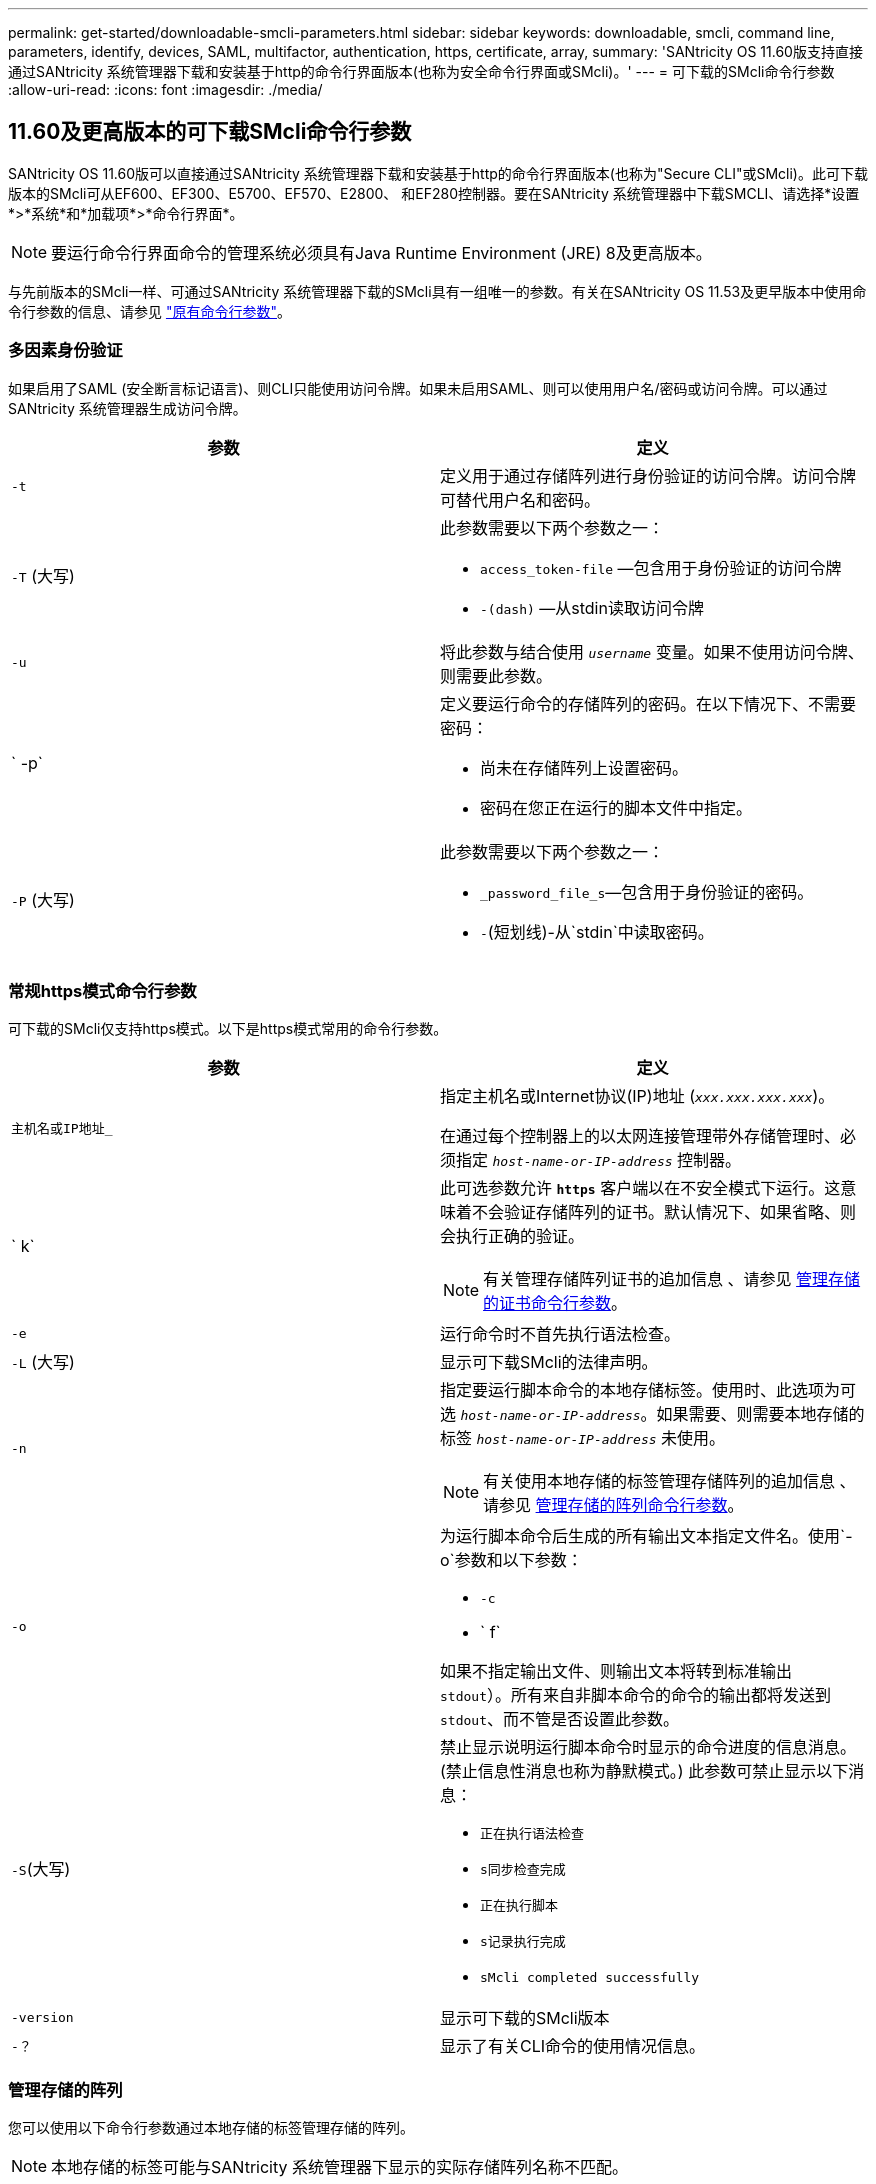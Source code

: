 ---
permalink: get-started/downloadable-smcli-parameters.html 
sidebar: sidebar 
keywords: downloadable, smcli, command line, parameters, identify, devices, SAML, multifactor, authentication, https, certificate, array, 
summary: 'SANtricity OS 11.60版支持直接通过SANtricity 系统管理器下载和安装基于http的命令行界面版本(也称为安全命令行界面或SMcli)。' 
---
= 可下载的SMcli命令行参数
:allow-uri-read: 
:icons: font
:imagesdir: ./media/




== 11.60及更高版本的可下载SMcli命令行参数

SANtricity OS 11.60版可以直接通过SANtricity 系统管理器下载和安装基于http的命令行界面版本(也称为"Secure CLI"或SMcli)。此可下载版本的SMcli可从EF600、EF300、E5700、EF570、E2800、 和EF280控制器。要在SANtricity 系统管理器中下载SMCLI、请选择*设置*>*系统*和*加载项*>*命令行界面*。


NOTE: 要运行命令行界面命令的管理系统必须具有Java Runtime Environment (JRE) 8及更高版本。

与先前版本的SMcli一样、可通过SANtricity 系统管理器下载的SMcli具有一组唯一的参数。有关在SANtricity OS 11.53及更早版本中使用命令行参数的信息、请参见 link:https://docs.netapp.com/us-en/e-series-cli/get-started/command-line-parameters.html["原有命令行参数"]。



=== 多因素身份验证

如果启用了SAML (安全断言标记语言)、则CLI只能使用访问令牌。如果未启用SAML、则可以使用用户名/密码或访问令牌。可以通过SANtricity 系统管理器生成访问令牌。

[cols="2*"]
|===
| 参数 | 定义 


 a| 
`-t`
 a| 
定义用于通过存储阵列进行身份验证的访问令牌。访问令牌可替代用户名和密码。



 a| 
`-T` (大写)
 a| 
此参数需要以下两个参数之一：

* `access_token-file` —包含用于身份验证的访问令牌
* `-(dash)` —从stdin读取访问令牌




 a| 
`-u`
 a| 
将此参数与结合使用 `_username_` 变量。如果不使用访问令牌、则需要此参数。



 a| 
` -p`
 a| 
定义要运行命令的存储阵列的密码。在以下情况下、不需要密码：

* 尚未在存储阵列上设置密码。
* 密码在您正在运行的脚本文件中指定。




 a| 
`-P` (大写)
 a| 
此参数需要以下两个参数之一：

* `_password_file_s`—包含用于身份验证的密码。
* `-`(短划线)-从`stdin`中读取密码。


|===


=== 常规https模式命令行参数

可下载的SMcli仅支持https模式。以下是https模式常用的命令行参数。

[cols="2*"]
|===
| 参数 | 定义 


 a| 
`主机名或IP地址_`
 a| 
指定主机名或Internet协议(IP)地址 (`_xxx.xxx.xxx.xxx_`)。

在通过每个控制器上的以太网连接管理带外存储管理时、必须指定 `_host-name-or-IP-address_` 控制器。



 a| 
` k`
 a| 
此可选参数允许 `*https*` 客户端以在不安全模式下运行。这意味着不会验证存储阵列的证书。默认情况下、如果省略、则会执行正确的验证。


NOTE: 有关管理存储阵列证书的追加信息 、请参见 <<storedcertificates,管理存储的证书命令行参数>>。



 a| 
`-e`
 a| 
运行命令时不首先执行语法检查。



 a| 
`-L` (大写)
 a| 
显示可下载SMcli的法律声明。



 a| 
`-n`
 a| 
指定要运行脚本命令的本地存储标签。使用时、此选项为可选 `_host-name-or-IP-address_`。如果需要、则需要本地存储的标签 `_host-name-or-IP-address_` 未使用。


NOTE: 有关使用本地存储的标签管理存储阵列的追加信息 、请参见 <<managearrays,管理存储的阵列命令行参数>>。



 a| 
`-o`
 a| 
为运行脚本命令后生成的所有输出文本指定文件名。使用`-o`参数和以下参数：

* `-c`
* ` f`


如果不指定输出文件、则输出文本将转到标准输出  `stdout`）。所有来自非脚本命令的命令的输出都将发送到 `stdout`、而不管是否设置此参数。



 a| 
`-S`(大写)
 a| 
禁止显示说明运行脚本命令时显示的命令进度的信息消息。(禁止信息性消息也称为静默模式。) 此参数可禁止显示以下消息：

* `正在执行语法检查`
* `s同步检查完成`
* `正在执行脚本`
* `s记录执行完成`
* `sMcli completed successfully`




 a| 
`-version`
 a| 
显示可下载的SMcli版本



 a| 
`-？`
 a| 
显示了有关CLI命令的使用情况信息。

|===


=== 管理存储的阵列

您可以使用以下命令行参数通过本地存储的标签管理存储的阵列。


NOTE: 本地存储的标签可能与SANtricity 系统管理器下显示的实际存储阵列名称不匹配。

[cols="2*"]
|===
| 参数 | 定义 


 a| 
`SMcli storageArrayLabel show all`
 a| 
显示所有本地存储的标签及其关联地址



 a| 
`SMcli storageArrayLabel show label <LABEL>`
 a| 
显示与名为的本地存储标签关联的地址 `<LABEL>`



 a| 
`SMcli storageArrayLabel delete all`
 a| 
删除所有本地存储的标签



 a| 
`SMcli storageArrayLabel delete label <LABEL>`
 a| 
删除本地存储的名为的标签 `<LABEL>`



 a| 
`SMcli <host-name-or-IP-address> [host-name-or-IP-address] storageArrayLabel add label <LABEL>`
 a| 
* 添加本地存储的标签并添加名称 `<LABEL>` 包含提供的地址
* 不直接支持更新。要更新、请删除标签、然后重新添加。



NOTE: 添加本地存储的标签时、SMcli不会与存储阵列联系。

|===
[cols="2*"]
|===
| 参数 | 定义 


 a| 
`SMcli localCertificate show all`
 a| 
显示本地存储的所有受信任证书



 a| 
`SMcli localCertificate show alias <ALIAS>`
 a| 
显示具有别名的本地存储的受信任证书 `<ALIAS>`



 a| 
`SMcli localCertificate delete all`
 a| 
删除本地存储的所有受信任证书



 a| 
`SMcli localCertificate delete alias <ALIAS>`
 a| 
删除本地存储的具有别名的受信任证书 `<ALIAS>`



 a| 
`SMcli localCertificate trust file <CERT_FILE> alias <ALIAS>`
 a| 
* 使用别名保存要信任的证书 `<ALIAS>`
* 要信任的证书将通过单独的操作(例如使用Web浏览器)从控制器下载




 a| 
`SMcli <host-name-or-IP-address> [host-name-or-IP-address] localCertificate trust`
 a| 
* 连接到每个地址并将返回的证书保存到可信证书存储中
* 指定的主机名或IP地址将用作以这种方式保存的每个证书的别名
* 在运行此命令之前、用户应验证控制器上的证书是否可信
* 为了获得最高安全性、应使用用于生成文件的信任命令来确保证书在用户验证和运行此命令之间不会发生更改


|===


=== 识别设备

使用以下命令行参数可以显示主机可见的所有适用设备的信息。


NOTE: 从SANtricity 11.81版开始、SMCli `identifyDevices` 参数将取代以前通过SMdevices工具提供的功能。

[cols="2*"]
|===
| 参数 | 定义 


 a| 
`identifyDevices`
 a| 
查找与存储阵列关联的所有SCSI本机块设备。对于找到的每个设备、会报告各种信息、例如本机操作系统专用设备名称、关联的存储阵列、卷名称、LUN信息等

|===


==== 示例

有关的示例、请参见以下内容 `-identifyDevices` 参数。

.Linux
[listing]
----
ICTAE11S05H01:~/osean/SMcli-01.81.00.10004/bin # ./SMcli -identifyDevices
  <n/a> (/dev/sg2) [Storage Array ictae11s05a01, Volume 1, LUN 0, Volume ID <600a098000bbd04f00001c7365426b58>, Alternate Path (Controller-A): Non owning controller - Active/Non-optimized, Preferred Path Auto Changeable: Yes, Implicit Failback: Yes]
  /dev/sdb (/dev/sg3) [Storage Array ictae11s05a01, Volume Access, LUN 7, Volume ID <600a098000bbcdd3000002005a731d29>]
  <n/a> (/dev/sg4) [Storage Array ictae11s05a01, Volume 1, LUN 0, Volume ID <600a098000bbd04f00001c7365426b58>, Preferred Path (Controller-B): Owning controller - Active/Optimized, Preferred Path Auto Changeable: Yes, Implicit Failback: Yes]
  /dev/sdc (/dev/sg5) [Storage Array ictae11s05a01, Volume Access, LUN 7, Volume ID <600a098000bbcdd3000002005a731d29>]
SMcli completed successfully.
----
.Windows
[listing]
----
PS C:\Users\Administrator\Downloads\SMcli-01.81.00.0017\bin> .\SMcli -identifyDevices
  \\.\PHYSICALDRIVE1 [Storage Array ICTAG22S08A01, Volume Vol1, LUN 1, Volume ID <600a0980006cee060000592e6564fa6a>, Preferred Path (Controller-B): Owning controller - Active/Optimized, Preferred Path Auto Changeable: Yes, Implicit Failback: Yes]
  \\.\PHYSICALDRIVE2 [Storage Array ICTAG22S08A01, Volume Vol2, LUN 2, Volume ID <600a0980006ce727000001096564f9f5>, Preferred Path (Controller-A): Owning controller - Active/Optimized, Preferred Path Auto Changeable: Yes, Implicit Failback: Yes]
  \\.\PHYSICALDRIVE3 [Storage Array ICTAG22S08A01, Volume Vol3, LUN 3, Volume ID <600a0980006cee06000059326564fa76>, Preferred Path (Controller-B): Owning controller - Active/Optimized, Preferred Path Auto Changeable: Yes, Implicit Failback: Yes]
  \\.\PHYSICALDRIVE4 [Storage Array ICTAG22S08A01, Volume Vol4, LUN 4, Volume ID <600a0980006ce7270000010a6564fa01>, Preferred Path (Controller-A): Owning controller - Active/Optimized, Preferred Path Auto Changeable: Yes, Implicit Failback: Yes]
SMcli completed successfully.
----


==== 其他注意事项

* 仅与运行基于SCSI的主机接口的x86－64平台的Linux和Windows操作系统兼容。
+
** 不支持基于NVMe的主机接口。


* 。 `identifyDevices` 参数不会在操作系统级别进行发生原因重新扫描。它会迭代操作系统发现的现有设备。
* 您必须具有足够的用户权限才能运行 `identifyDevices` 命令：
+
** 这包括能够从操作系统本机块设备中读取数据并执行SCSI查询命令。



